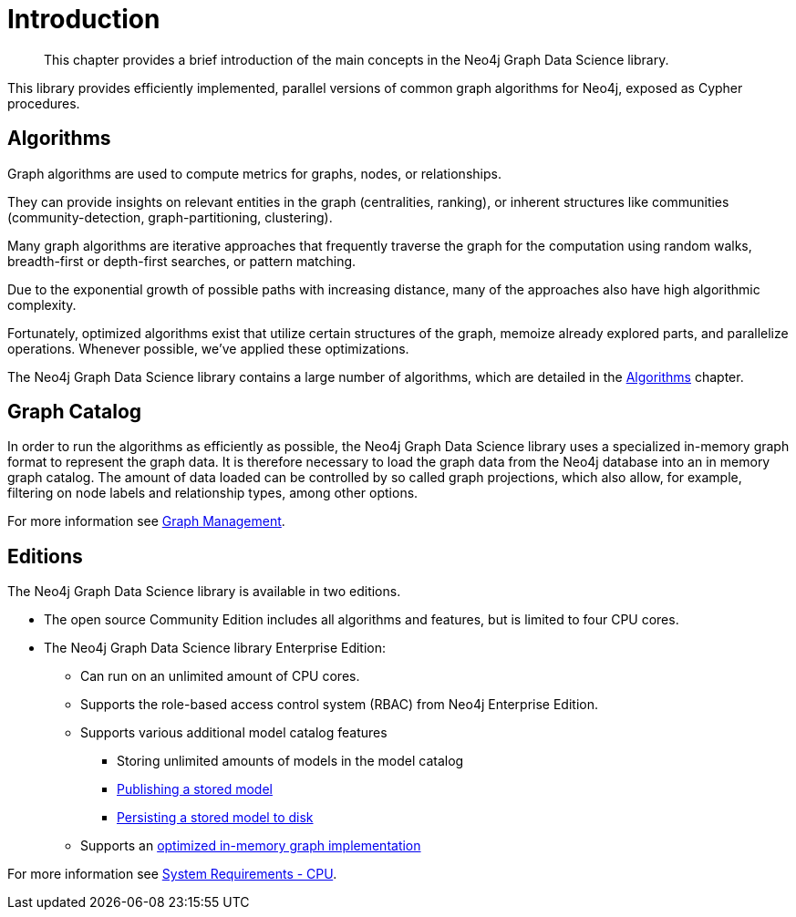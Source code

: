 [[introduction]]
= Introduction

[abstract]
--
This chapter provides a brief introduction of the main concepts in the Neo4j Graph Data Science library.
--

This library provides efficiently implemented, parallel versions of common graph algorithms for Neo4j, exposed as Cypher procedures.


[[introduction-algorithms]]
== Algorithms

Graph algorithms are used to compute metrics for graphs, nodes, or relationships.

They can provide insights on relevant entities in the graph (centralities, ranking), or inherent structures like communities (community-detection, graph-partitioning, clustering).

Many graph algorithms are iterative approaches that frequently traverse the graph for the computation using random walks, breadth-first or depth-first searches, or pattern matching.

Due to the exponential growth of possible paths with increasing distance, many of the approaches also have high algorithmic complexity.

Fortunately, optimized algorithms exist that utilize certain structures of the graph, memoize already explored parts, and parallelize operations.
Whenever possible, we've applied these optimizations.

The Neo4j Graph Data Science library contains a large number of algorithms, which are detailed in the <<algorithms, Algorithms>> chapter.


[[introduction-catalog]]
== Graph Catalog

In order to run the algorithms as efficiently as possible, the Neo4j Graph Data Science library uses a specialized in-memory graph format to represent the graph data.
It is therefore necessary to load the graph data from the Neo4j database into an in memory graph catalog.
The amount of data loaded can be controlled by so called graph projections, which also allow, for example, filtering on node labels and relationship types, among other options.

For more information see <<management-ops, Graph Management>>.


[[introduction-editions]]
== Editions

The Neo4j Graph Data Science library is available in two editions.

* The open source Community Edition includes all algorithms and features, but is limited to four CPU cores.
* The Neo4j Graph Data Science library Enterprise Edition:
** Can run on an unlimited amount of CPU cores.
** Supports the role-based access control system (RBAC) from Neo4j Enterprise Edition.
** Supports various additional model catalog features
*** Storing unlimited amounts of models in the model catalog
*** <<catalog-model-publish, Publishing a stored model>>
*** <<model-catalog-store-ops, Persisting a stored model to disk>>
** Supports an <<bit-id-map-feature-toggle, optimized in-memory graph implementation>>

For more information see <<system-requirements-cpu, System Requirements - CPU>>.
